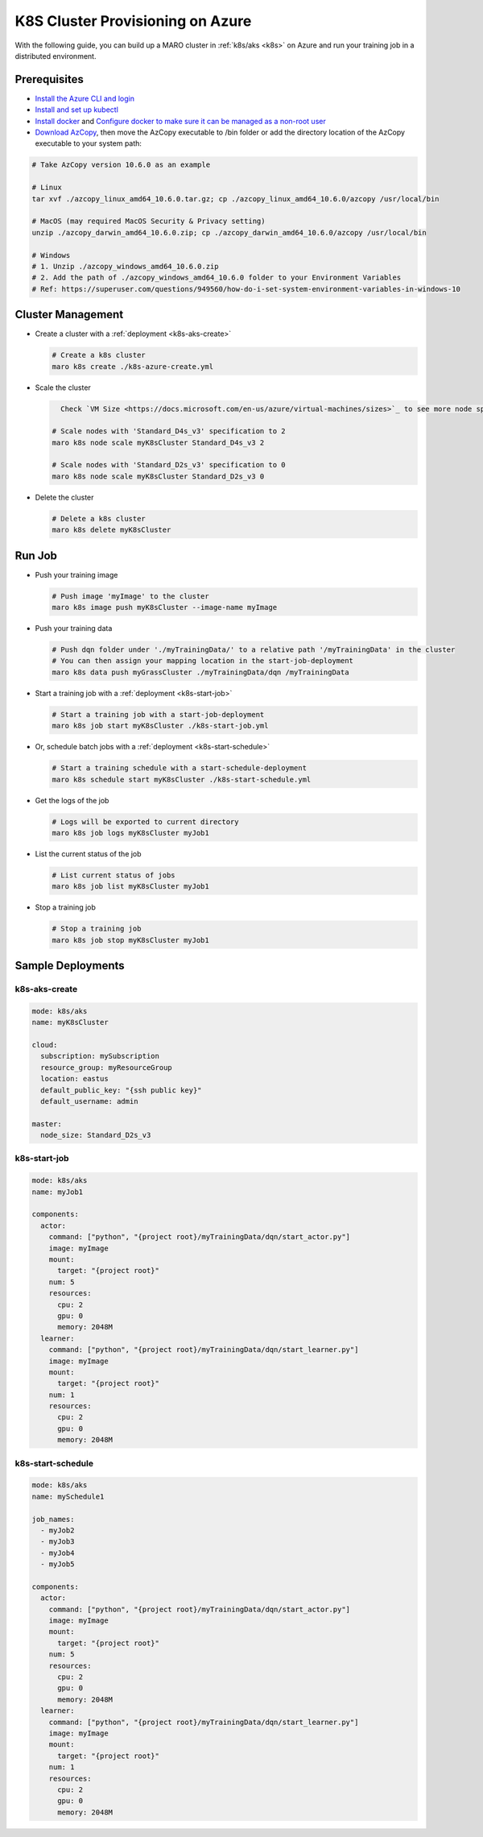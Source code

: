 .. _k8s-aks-cluster-provisioning:

K8S Cluster Provisioning on Azure
=================================

With the following guide, you can build up a MARO cluster in
:ref:`k8s/aks <k8s>`
on Azure and run your training job in a distributed environment.

Prerequisites
-------------

* `Install the Azure CLI and login <https://docs.microsoft.com/en-us/cli/azure/install-azure-cli?view=azure-cli-latest>`_
* `Install and set up kubectl <https://kubernetes.io/docs/tasks/tools/install-kubectl/>`_
* `Install docker <https://docs.docker.com/engine/install/>`_ and
  `Configure docker to make sure it can be managed as a non-root user
  <https://docs.docker.com/engine/install/linux-postinstall/#manage-docker-as-a-non-root-user>`_
* `Download AzCopy <https://docs.microsoft.com/en-us/azure/storage/common/storage-use-azcopy-v10>`_,
  then move the AzCopy executable to /bin folder or
  add the directory location of the AzCopy executable to your system path:

.. code-block:: sh

    # Take AzCopy version 10.6.0 as an example

    # Linux
    tar xvf ./azcopy_linux_amd64_10.6.0.tar.gz; cp ./azcopy_linux_amd64_10.6.0/azcopy /usr/local/bin

    # MacOS (may required MacOS Security & Privacy setting)
    unzip ./azcopy_darwin_amd64_10.6.0.zip; cp ./azcopy_darwin_amd64_10.6.0/azcopy /usr/local/bin

    # Windows
    # 1. Unzip ./azcopy_windows_amd64_10.6.0.zip
    # 2. Add the path of ./azcopy_windows_amd64_10.6.0 folder to your Environment Variables
    # Ref: https://superuser.com/questions/949560/how-do-i-set-system-environment-variables-in-windows-10


Cluster Management
------------------

* Create a cluster with a :ref:`deployment <k8s-aks-create>`

  .. code-block:: sh

    # Create a k8s cluster
    maro k8s create ./k8s-azure-create.yml

* Scale the cluster

  .. code-block:: sh

      Check `VM Size <https://docs.microsoft.com/en-us/azure/virtual-machines/sizes>`_ to see more node specifications.

    # Scale nodes with 'Standard_D4s_v3' specification to 2
    maro k8s node scale myK8sCluster Standard_D4s_v3 2

    # Scale nodes with 'Standard_D2s_v3' specification to 0
    maro k8s node scale myK8sCluster Standard_D2s_v3 0

* Delete the cluster

  .. code-block:: sh

    # Delete a k8s cluster
    maro k8s delete myK8sCluster

Run Job
-------

* Push your training image

  .. code-block:: sh

    # Push image 'myImage' to the cluster
    maro k8s image push myK8sCluster --image-name myImage

* Push your training data

  .. code-block:: sh

    # Push dqn folder under './myTrainingData/' to a relative path '/myTrainingData' in the cluster
    # You can then assign your mapping location in the start-job-deployment
    maro k8s data push myGrassCluster ./myTrainingData/dqn /myTrainingData

* Start a training job with a :ref:`deployment <k8s-start-job>`

  .. code-block:: sh

    # Start a training job with a start-job-deployment
    maro k8s job start myK8sCluster ./k8s-start-job.yml

* Or, schedule batch jobs with a :ref:`deployment <k8s-start-schedule>`

  .. code-block:: sh

    # Start a training schedule with a start-schedule-deployment
    maro k8s schedule start myK8sCluster ./k8s-start-schedule.yml

* Get the logs of the job

  .. code-block:: sh

    # Logs will be exported to current directory
    maro k8s job logs myK8sCluster myJob1

* List the current status of the job

  .. code-block:: sh

    # List current status of jobs
    maro k8s job list myK8sCluster myJob1

* Stop a training job

  .. code-block:: sh

    # Stop a training job
    maro k8s job stop myK8sCluster myJob1

Sample Deployments
------------------

k8s-aks-create
^^^^^^^^^^^^^^

.. code-block:: yaml

   mode: k8s/aks
   name: myK8sCluster

   cloud:
     subscription: mySubscription
     resource_group: myResourceGroup
     location: eastus
     default_public_key: "{ssh public key}"
     default_username: admin

   master:
     node_size: Standard_D2s_v3

k8s-start-job
^^^^^^^^^^^^^

.. code-block:: yaml

   mode: k8s/aks
   name: myJob1

   components:
     actor:
       command: ["python", "{project root}/myTrainingData/dqn/start_actor.py"]
       image: myImage
       mount:
         target: "{project root}"
       num: 5
       resources:
         cpu: 2
         gpu: 0
         memory: 2048M
     learner:
       command: ["python", "{project root}/myTrainingData/dqn/start_learner.py"]
       image: myImage
       mount:
         target: "{project root}"
       num: 1
       resources:
         cpu: 2
         gpu: 0
         memory: 2048M

k8s-start-schedule
^^^^^^^^^^^^^^^^^^

.. code-block:: yaml

   mode: k8s/aks
   name: mySchedule1

   job_names:
     - myJob2
     - myJob3
     - myJob4
     - myJob5

   components:
     actor:
       command: ["python", "{project root}/myTrainingData/dqn/start_actor.py"]
       image: myImage
       mount:
         target: "{project root}"
       num: 5
       resources:
         cpu: 2
         gpu: 0
         memory: 2048M
     learner:
       command: ["python", "{project root}/myTrainingData/dqn/start_learner.py"]
       image: myImage
       mount:
         target: "{project root}"
       num: 1
       resources:
         cpu: 2
         gpu: 0
         memory: 2048M
